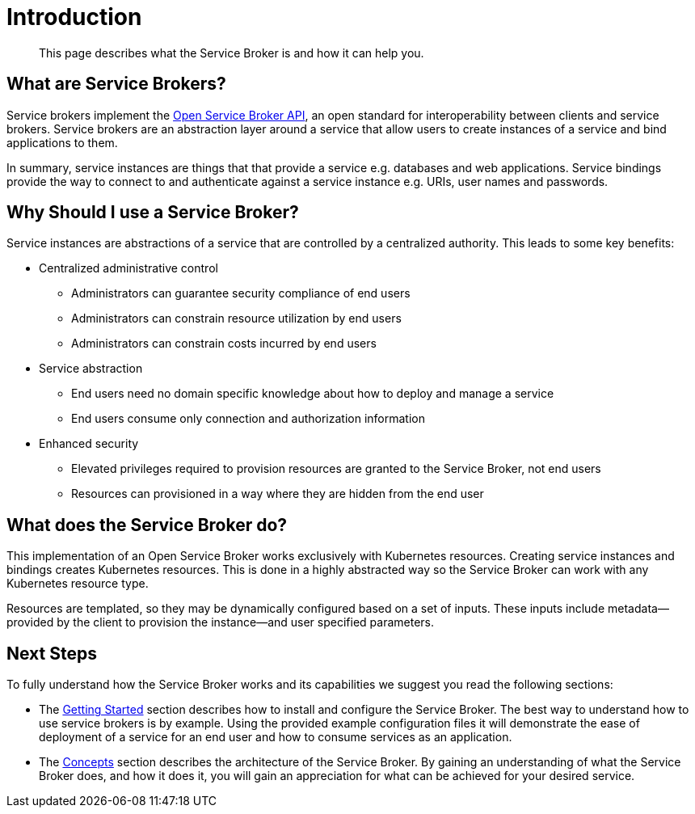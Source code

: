 = Introduction

[abstract]
This page describes what the Service Broker is and how it can help you.

ifdef::env-github[]
:imagesdir: https://github.com/couchbase/service-broker/raw/master/documentation/modules/ROOT/assets/images
endif::[]

== What are Service Brokers?

Service brokers implement the https://www.openservicebrokerapi.org/[Open Service Broker API^], an open standard for interoperability between clients and service brokers.
Service brokers are an abstraction layer around a service that allow users to create instances of a service and bind applications to them.

In summary, service instances are things that that provide a service e.g. databases and web applications.
Service bindings provide the way to connect to and authenticate against a service instance e.g. URIs, user names and passwords.

== Why Should I use a Service Broker?

Service instances are abstractions of a service that are controlled by a centralized authority.
This leads to some key benefits:

* Centralized administrative control
** Administrators can guarantee security compliance of end users
** Administrators can constrain resource utilization by end users
** Administrators can constrain costs incurred by end users
* Service abstraction
** End users need no domain specific knowledge about how to deploy and manage a service
** End users consume only connection and authorization information
* Enhanced security
** Elevated privileges required to provision resources are granted to the Service Broker, not end users
** Resources can provisioned in a way where they are hidden from the end user

== What does the Service Broker do?

This implementation of an Open Service Broker works exclusively with Kubernetes resources.
Creating service instances and bindings creates Kubernetes resources.
This is done in a highly abstracted way so the Service Broker can work with any Kubernetes resource type.

Resources are templated, so they may be dynamically configured based on a set of inputs.
These inputs include metadata--provided by the client to provision the instance--and user specified parameters.

== Next Steps

To fully understand how the Service Broker works and its capabilities we suggest you read the following sections:

* The xref:install.adoc[Getting Started] section describes how to install and configure the Service Broker.
  The best way to understand how to use service brokers is by example.
  Using the provided example configuration files it will demonstrate the ease of deployment of a service for an end user and how to consume services as an application.
* The xref:concepts.adoc[Concepts] section describes the architecture of the Service Broker.
  By gaining an understanding of what the Service Broker does, and how it does it, you will gain an appreciation for what can be achieved for your desired service.
